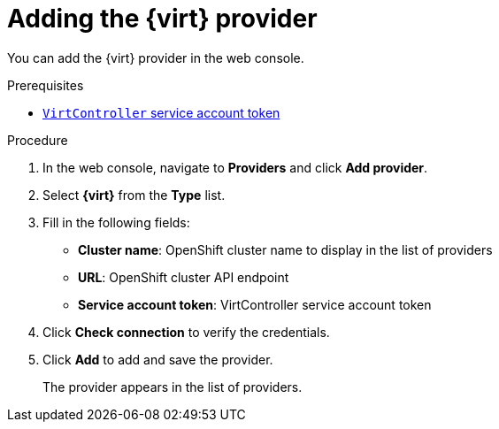 // Module included in the following assemblies:
//
// * documentation/doc-Migration_Toolkit_for_Virtualization/assemblies/assembly_migrating-vms-web-console.adoc
// * documentation/doc-Forklift/assemblies/assembly_migrating-vms-web-console.adoc

[id="adding-virt-provider_{context}"]
= Adding the {virt} provider

You can add the {virt} provider in the web console.

.Prerequisites

* link:https://docs.openshift.com/container-platform/{ocp-version}/authentication/using-service-accounts-in-applications.html[`VirtController` service account token]

.Procedure

. In the web console, navigate to *Providers* and click *Add provider*.
. Select *{virt}* from the *Type* list.
. Fill in the following fields:

* *Cluster name*: OpenShift cluster name to display in the list of providers
* *URL*: OpenShift cluster API endpoint
* *Service account token*: VirtController service account token

. Click *Check connection* to verify the credentials.
. Click *Add* to add and save the provider.
+
The provider appears in the list of providers.
